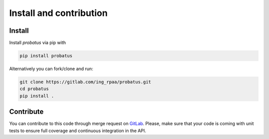########################
Install and contribution
########################

Install
=======

Install `probatus` via pip with

.. code-block:: bash

   pip install probatus


Alternatively you can fork/clone and run:

.. code-block:: bash

    git clone https://gitlab.com/ing_rpaa/probatus.git
    cd probatus
    pip install .

Contribute
==========

You can contribute to this code through merge request on GitLab_. Please, make
sure that your code is coming with unit tests to ensure full coverage and
continuous integration in the API.

.. _GitLab: https://gitlab.com/ing_rpaa/probatus.git